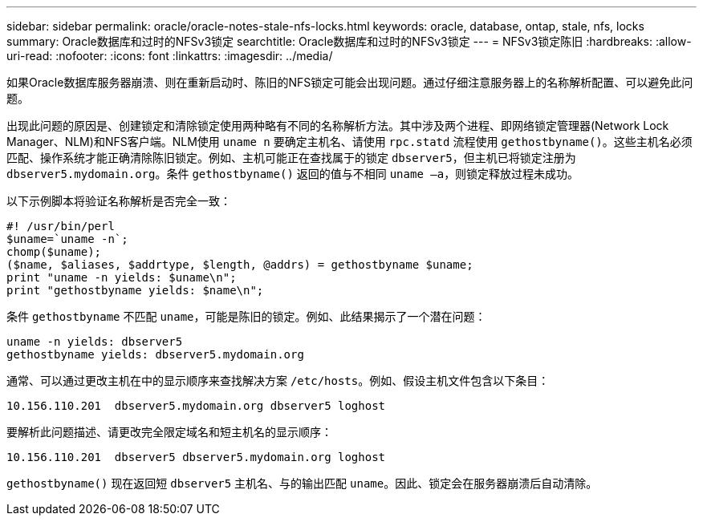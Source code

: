 ---
sidebar: sidebar 
permalink: oracle/oracle-notes-stale-nfs-locks.html 
keywords: oracle, database, ontap, stale, nfs, locks 
summary: Oracle数据库和过时的NFSv3锁定 
searchtitle: Oracle数据库和过时的NFSv3锁定 
---
= NFSv3锁定陈旧
:hardbreaks:
:allow-uri-read: 
:nofooter: 
:icons: font
:linkattrs: 
:imagesdir: ../media/


[role="lead"]
如果Oracle数据库服务器崩溃、则在重新启动时、陈旧的NFS锁定可能会出现问题。通过仔细注意服务器上的名称解析配置、可以避免此问题。

出现此问题的原因是、创建锁定和清除锁定使用两种略有不同的名称解析方法。其中涉及两个进程、即网络锁定管理器(Network Lock Manager、NLM)和NFS客户端。NLM使用 `uname n` 要确定主机名、请使用 `rpc.statd` 流程使用 `gethostbyname()`。这些主机名必须匹配、操作系统才能正确清除陈旧锁定。例如、主机可能正在查找属于的锁定 `dbserver5`，但主机已将锁定注册为 `dbserver5.mydomain.org`。条件 `gethostbyname()` 返回的值与不相同 `uname –a`，则锁定释放过程未成功。

以下示例脚本将验证名称解析是否完全一致：

....
#! /usr/bin/perl
$uname=`uname -n`;
chomp($uname);
($name, $aliases, $addrtype, $length, @addrs) = gethostbyname $uname;
print "uname -n yields: $uname\n";
print "gethostbyname yields: $name\n";
....
条件 `gethostbyname` 不匹配 `uname`，可能是陈旧的锁定。例如、此结果揭示了一个潜在问题：

....
uname -n yields: dbserver5
gethostbyname yields: dbserver5.mydomain.org
....
通常、可以通过更改主机在中的显示顺序来查找解决方案 `/etc/hosts`。例如、假设主机文件包含以下条目：

....
10.156.110.201  dbserver5.mydomain.org dbserver5 loghost
....
要解析此问题描述、请更改完全限定域名和短主机名的显示顺序：

....
10.156.110.201  dbserver5 dbserver5.mydomain.org loghost
....
`gethostbyname()` 现在返回短 `dbserver5` 主机名、与的输出匹配 `uname`。因此、锁定会在服务器崩溃后自动清除。

